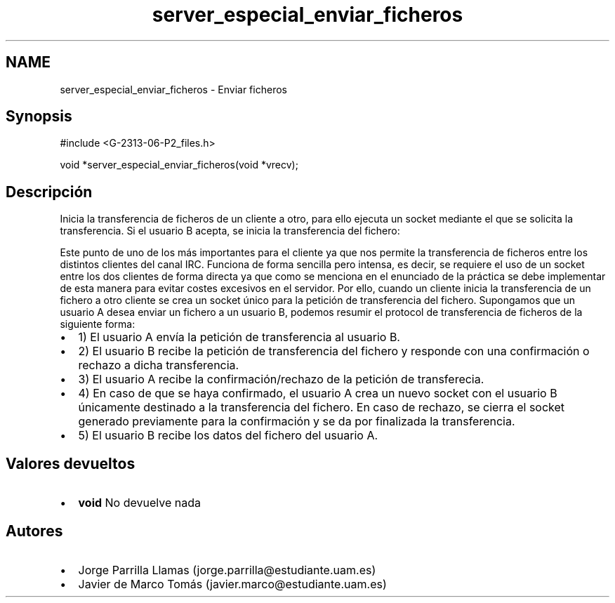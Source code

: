 .TH "server_especial_enviar_ficheros" 3 "Lunes, 8 de Mayo de 2017" "Version 1.0" "Redes de Comunicaciones II" \" -*- nroff -*-
.ad l
.nh
.SH NAME
server_especial_enviar_ficheros \- Enviar ficheros 

.SH "Synopsis"
.PP
.PP
.nf
#include <G\-2313\-06\-P2_files\&.h>

void *server_especial_enviar_ficheros(void *vrecv);
.fi
.PP
 
.SH "Descripción"
.PP
Inicia la transferencia de ficheros de un cliente a otro, para ello ejecuta un socket mediante el que se solicita la transferencia\&. Si el usuario B acepta, se inicia la transferencia del fichero:
.PP
Este punto de uno de los más importantes para el cliente ya que nos permite la transferencia de ficheros entre los distintos clientes del canal IRC\&. Funciona de forma sencilla pero intensa, es decir, se requiere el uso de un socket entre los dos clientes de forma directa ya que como se menciona en el enunciado de la práctica se debe implementar de esta manera para evitar costes excesivos en el servidor\&. Por ello, cuando un cliente inicia la transferencia de un fichero a otro cliente se crea un socket único para la petición de transferencia del fichero\&. Supongamos que un usuario A desea enviar un fichero a un usuario B, podemos resumir el protocol de transferencia de ficheros de la siguiente forma: 
.PD 0

.IP "\(bu" 2
1) El usuario A envía la petición de transferencia al usuario B\&. 
.IP "\(bu" 2
2) El usuario B recibe la petición de transferencia del fichero y responde con una confirmación o rechazo a dicha transferencia\&. 
.IP "\(bu" 2
3) El usuario A recibe la confirmación/rechazo de la petición de transferecia\&. 
.IP "\(bu" 2
4) En caso de que se haya confirmado, el usuario A crea un nuevo socket con el usuario B únicamente destinado a la transferencia del fichero\&. En caso de rechazo, se cierra el socket generado previamente para la confirmación y se da por finalizada la transferencia\&. 
.IP "\(bu" 2
5) El usuario B recibe los datos del fichero del usuario A\&. 
.PP
.SH "Valores devueltos"
.PP
.PD 0
.IP "\(bu" 2
\fBvoid\fP No devuelve nada 
.PP
.SH "Autores"
.PP
.PD 0
.IP "\(bu" 2
Jorge Parrilla Llamas (jorge.parrilla@estudiante.uam.es) 
.IP "\(bu" 2
Javier de Marco Tomás (javier.marco@estudiante.uam.es) 
.PP

